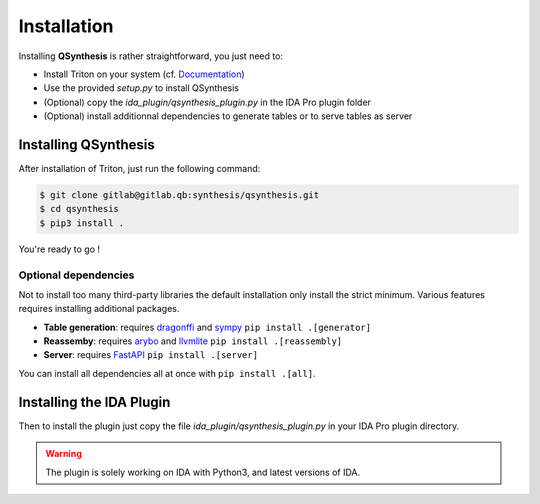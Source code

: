 Installation
============

Installing **QSynthesis** is rather straightforward, you just need to:

* Install Triton on your system (cf. `Documentation <https://triton.quarkslab.com/documentation/doxygen/index.html#install_sec>`_)
* Use the provided `setup.py` to install QSynthesis
* (Optional) copy the `ida_plugin/qsynthesis_plugin.py` in the IDA Pro plugin folder
* (Optional) install additionnal dependencies to generate tables or to serve tables as server


Installing QSynthesis
---------------------

After installation of Triton, just run the following command:

.. code-block:: bash

    $ git clone gitlab@gitlab.qb:synthesis/qsynthesis.git
    $ cd qsynthesis
    $ pip3 install .

You're ready to go !

Optional dependencies
^^^^^^^^^^^^^^^^^^^^^

Not to install too many third-party libraries the default installation
only install the strict minimum. Various features requires installing
additional packages.

* **Table generation**: requires `dragonffi <https://github.com/aguinet/dragonffi>`_ and `sympy <https://www.sympy.org/en/index.html>`_ ``pip install .[generator]``
* **Reassemby**: requires `arybo <https://github.com/quarkslab/arybo>`_ and `llvmlite <https://github.com/numba/llvmlite>`_ ``pip install .[reassembly]``
* **Server**: requires `FastAPI <https://fastapi.tiangolo.com>`_ ``pip install .[server]``

You can install all dependencies all at once with ``pip install .[all]``.

Installing the IDA Plugin
-------------------------

Then to install the plugin just copy the file `ida_plugin/qsynthesis_plugin.py` in your IDA Pro plugin directory.

.. warning:: The plugin is solely working on IDA with Python3, and latest versions of IDA.
